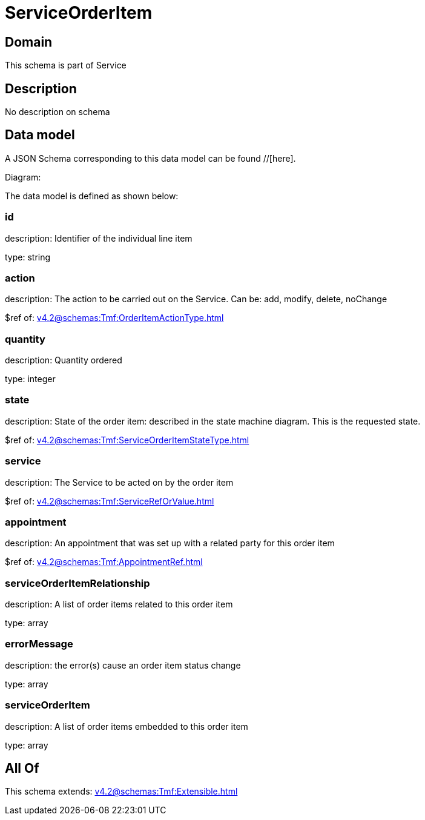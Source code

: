 = ServiceOrderItem

[#domain]
== Domain

This schema is part of Service

[#description]
== Description
No description on schema


[#data_model]
== Data model

A JSON Schema corresponding to this data model can be found //[here].

Diagram:


The data model is defined as shown below:


=== id
description: Identifier of the individual line item

type: string


=== action
description: The action to be carried out on the Service. Can be: add, modify, delete, noChange

$ref of: xref:v4.2@schemas:Tmf:OrderItemActionType.adoc[]


=== quantity
description: Quantity ordered

type: integer


=== state
description: State of the order item: described in the state machine diagram. This is the requested state.

$ref of: xref:v4.2@schemas:Tmf:ServiceOrderItemStateType.adoc[]


=== service
description: The Service to be acted on by the order item

$ref of: xref:v4.2@schemas:Tmf:ServiceRefOrValue.adoc[]


=== appointment
description: An appointment that was set up with a related party for this order item

$ref of: xref:v4.2@schemas:Tmf:AppointmentRef.adoc[]


=== serviceOrderItemRelationship
description: A list of order items related to this order item

type: array


=== errorMessage
description: the error(s) cause an order item status change

type: array


=== serviceOrderItem
description: A list of order items embedded to this order item

type: array


[#all_of]
== All Of

This schema extends: xref:v4.2@schemas:Tmf:Extensible.adoc[]
